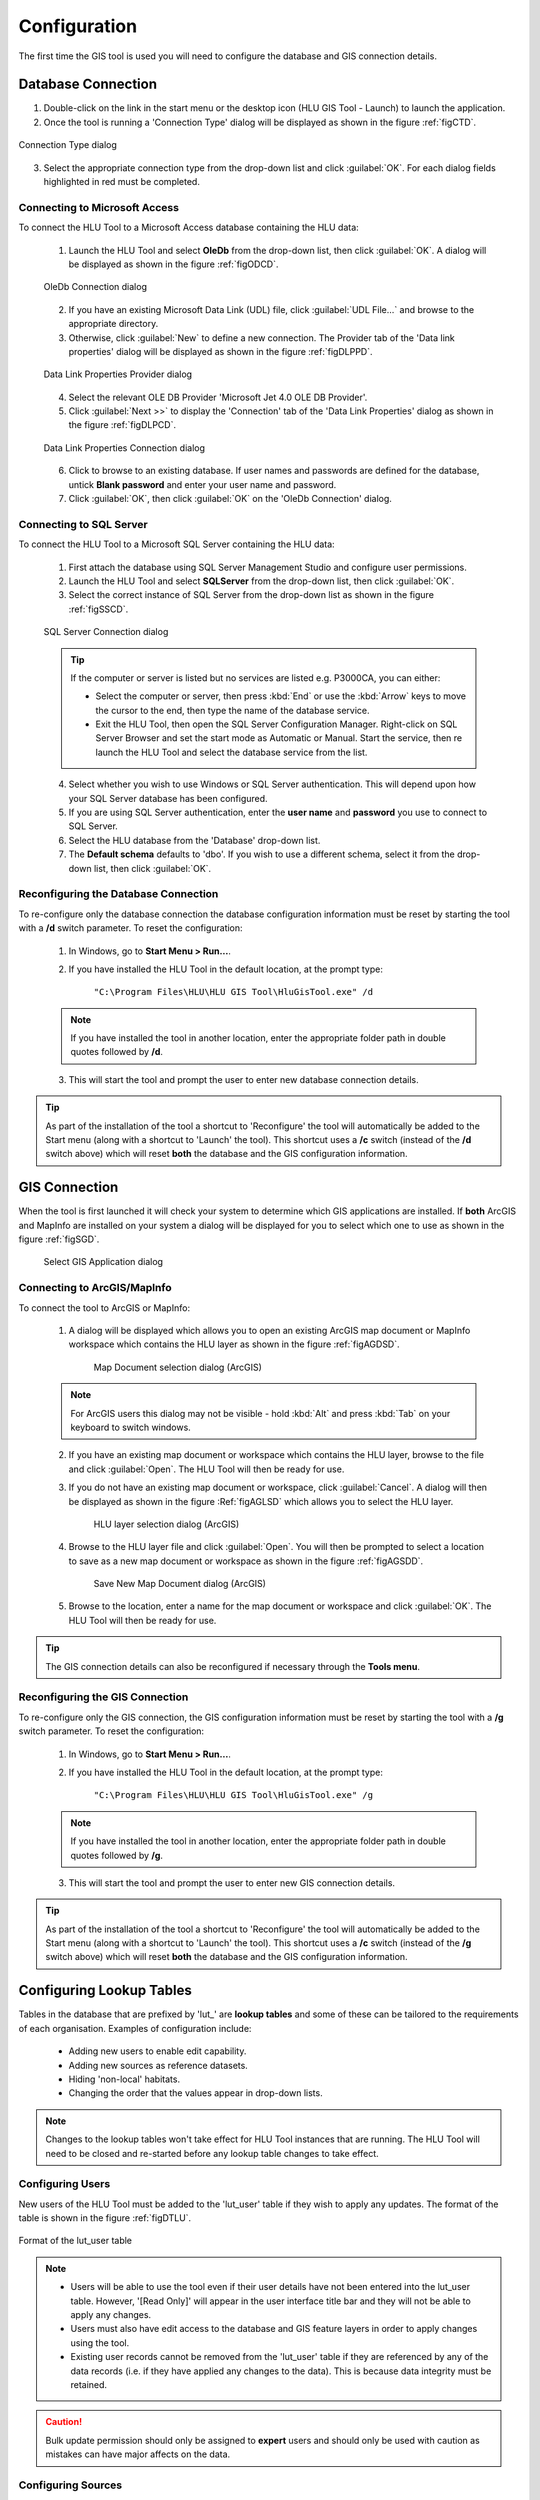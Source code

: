 *************
Configuration
*************

The first time the GIS tool is used you will need to configure the database and GIS connection details.

.. index::
	single: Configuration; Database Connection

.. _database_connection:

Database Connection
===================

1. Double-click on the link in the start menu or the desktop icon (HLU GIS Tool - Launch) to launch the application.

2. Once the tool is running a 'Connection Type' dialog will be displayed as shown in the figure :ref:`figCTD`.

.. _figCTD:

.. figure:: figures/ConnectionTypeDialog.png
	:align: center
	:scale: 90

	Connection Type dialog

3. Select the appropriate connection type from the drop-down list and click :guilabel:`OK`. For each dialog fields highlighted in red must be completed.


.. raw:: latex

	\newpage

Connecting to Microsoft Access
------------------------------

To connect the HLU Tool to a Microsoft Access database containing the HLU data:

	1. Launch the HLU Tool and select **OleDb** from the drop-down list, then click :guilabel:`OK`. A dialog will be displayed as shown in the figure :ref:`figODCD`.

	.. _figODCD:

	.. figure:: figures/OleDbConnectionDialog.png
		:align: center
		:scale: 90

		OleDb Connection dialog

	2. If you have an existing Microsoft Data Link (UDL) file, click :guilabel:`UDL File…` and browse to the appropriate directory.

	3. Otherwise, click :guilabel:`New` to define a new connection. The Provider tab of the 'Data link properties' dialog will be displayed as shown in the figure :ref:`figDLPPD`.

	.. _figDLPPD:

	.. figure:: figures/DataLinkPropertiesProviderDialog.png
		:align: center
		:scale: 90

		Data Link Properties Provider dialog

	4. Select the relevant OLE DB Provider 'Microsoft Jet 4.0 OLE DB Provider'.

	5. Click :guilabel:`Next >>` to display the 'Connection' tab of the 'Data Link Properties' dialog as shown in the figure :ref:`figDLPCD`.

	.. _figDLPCD:

	.. figure:: figures/DataLinkPropertiesConnectionDialog.png
		:align: center
		:scale: 90

		Data Link Properties Connection dialog

	.. |selectdb| image:: ../images/icons/SelectDatabase.png
		:height: 16px
		:width: 16px

	6. Click |selectdb| to browse to an existing database. If user names and passwords are defined for the database, untick **Blank password** and enter your user name and password. 

	7. Click :guilabel:`OK`, then click :guilabel:`OK` on the 'OleDb Connection' dialog.


.. raw:: latex

	\newpage

Connecting to SQL Server
------------------------

To connect the HLU Tool to a Microsoft SQL Server containing the HLU data:

	1. First attach the database using SQL Server Management Studio and configure user permissions.

	2. Launch the HLU Tool and select **SQLServer** from the drop-down list, then click :guilabel:`OK`.

	3. Select the correct instance of SQL Server from the drop-down list as shown in the figure :ref:`figSSCD`.

	.. _figSSCD:

	.. figure:: figures/SQLServerConnectionDialog.png
		:align: center
		:scale: 90

		SQL Server Connection dialog

	.. tip::
		If the computer or server is listed but no services are listed e.g. P3000CA\, you can either:

		* Select the computer or server, then press :kbd:`End` or use the :kbd:`Arrow` keys to move the cursor to the end, then type the name of the database service.
		* Exit the HLU Tool, then open the SQL Server Configuration Manager. Right-click on SQL Server Browser and set the start mode as Automatic or Manual. Start the service, then re launch the HLU Tool and select the database service from the list.

	4. Select whether you wish to use Windows or SQL Server authentication. This will depend upon how your SQL Server database has been configured.

	5. If you are using SQL Server authentication, enter the **user name** and **password** you use to connect to SQL Server.

	6. Select the HLU database from the 'Database' drop-down list.

	7. The **Default schema** defaults to 'dbo'. If you wish to use a different schema, select it from the drop-down list, then click :guilabel:`OK`.


.. raw:: latex

	\newpage

Reconfiguring the Database Connection
-------------------------------------

To re-configure only the database connection the database configuration information must be reset by starting the tool with a **/d** switch parameter. To reset the configuration:

	1. In Windows, go to **Start Menu > Run…**.
	
	2. If you have installed the HLU Tool in the default location, at the prompt type:

		``"C:\Program Files\HLU\HLU GIS Tool\HluGisTool.exe" /d``


	.. note::
		If you have installed the tool in another location, enter the appropriate folder path in double quotes followed by **/d**.

	3. This will start the tool and prompt the user to enter new database connection details.


.. tip::
	As part of the installation of the tool a shortcut to 'Reconfigure' the tool will automatically be added to the Start menu (along with a shortcut to 'Launch' the tool).  This shortcut uses a **/c** switch (instead of the **/d** switch above) which will reset **both** the database and the GIS configuration information.


.. raw:: latex

	\newpage

.. index::
	single: Configuration; GIS Connection

.. _gis_connection:

GIS Connection
==============

When the tool is first launched it will check your system to determine which GIS applications are installed. If **both** ArcGIS and MapInfo are installed on your system a dialog will be displayed for you to select which one to use as shown in the figure :ref:`figSGD`.

	.. _figSGD:

	.. figure:: figures/SelectGISDialog.png
		:align: center
		:scale: 85

		Select GIS Application dialog


Connecting to ArcGIS/MapInfo
----------------------------

To connect the tool to ArcGIS or MapInfo:

	1. A dialog will be displayed which allows you to open an existing ArcGIS map document or MapInfo workspace which contains the HLU layer as shown in the figure :ref:`figAGDSD`.

		.. _figAGDSD:

		.. figure:: figures/ArcGISDocumentSelectionDialog.png
			:align: center
			:scale: 80

			Map Document selection dialog (ArcGIS)

	.. note::
		For ArcGIS users this dialog may not be visible - hold :kbd:`Alt` and press :kbd:`Tab` on your keyboard to switch windows.

	2. If you have an existing map document or workspace which contains the HLU layer, browse to the file and click :guilabel:`Open`. The HLU Tool will then be ready for use.

	3. If you do not have an existing map document or workspace, click :guilabel:`Cancel`. A dialog will then be displayed as shown in the figure :Ref:`figAGLSD` which allows you to select the HLU layer.

		.. _figAGLSD:

		.. figure:: figures/ArcGISLayerSelectionDialog.png
			:align: center
			:scale: 80

			HLU layer selection dialog (ArcGIS)

	4. Browse to the HLU layer file and click :guilabel:`Open`. You will then be prompted to select a location to save as a new map document or workspace as shown in the figure :ref:`figAGSDD`.

		.. _figAGSDD:

		.. figure:: figures/ArcGISSaveDocumentDialog.png
			:align: center
			:scale: 80

			Save New Map Document dialog (ArcGIS)

	5. Browse to the location, enter a name for the map document or workspace and click :guilabel:`OK`. The HLU Tool will then be ready for use.

.. tip::
	The GIS connection details can also be reconfigured if necessary through the **Tools menu**.


.. raw:: latex

	\newpage

Reconfiguring the GIS Connection
--------------------------------

To re-configure only the GIS connection, the GIS configuration information must be reset by starting the tool with a **/g** switch parameter. To reset the configuration:

	1. In Windows, go to **Start Menu > Run…**.
	
	2. If you have installed the HLU Tool in the default location, at the prompt type:

		``"C:\Program Files\HLU\HLU GIS Tool\HluGisTool.exe" /g``

	.. note::
		If you have installed the tool in another location, enter the appropriate folder path in double quotes followed by **/g**.

	3. This will start the tool and prompt the user to enter new GIS connection details.


.. tip::
	As part of the installation of the tool a shortcut to 'Reconfigure' the tool will automatically be added to the Start menu (along with a shortcut to 'Launch' the tool).  This shortcut uses a **/c** switch (instead of the **/g** switch above) which will reset **both** the database and the GIS configuration information.


.. raw:: latex

	\newpage

.. _configuring_luts:

Configuring Lookup Tables
=========================

Tables in the database that are prefixed by 'lut\_' are **lookup tables** and some of these can be tailored to the requirements of each organisation. Examples of configuration include:

	* Adding new users to enable edit capability.
	* Adding new sources as reference datasets.
	* Hiding 'non-local' habitats.
	* Changing the order that the values appear in drop-down lists.

.. note::
	Changes to the lookup tables won't take effect for HLU Tool instances that are running. The HLU Tool will need to be closed and re-started before any lookup table changes to take effect.

.. seealso::
	See :ref:`lookup_tables` for more information on lookup tables.

.. index::
	single: Configuration; Users

.. _configuring_users:

Configuring Users
-----------------

New users of the HLU Tool must be added to the 'lut_user' table if they wish to apply any updates. The format of the table is shown in the figure :ref:`figDTLU`.

.. _figDTLU:

.. figure:: figures/DatabaseTableLutUser.png
	:align: center

	Format of the lut_user table


.. note::

	* Users will be able to use the tool even if their user details have not been entered into the lut_user table. However, '[Read Only]' will appear in the user interface title bar and they will not be able to apply any changes.
	* Users must also have edit access to the database and GIS feature layers in order to apply changes using the tool.
	* Existing user records cannot be removed from the 'lut_user' table if they are referenced by any of the data records (i.e. if they have applied any changes to the data). This is because data integrity must be retained.

.. caution::
	Bulk update permission should only be assigned to **expert** users and should only be used with caution as mistakes can have major affects on the data.


.. index::
	single: Configuration; Sources

.. _configuring_sources:

Configuring Sources
-------------------

Additional sources can be added to the 'lut_sources' table . The format of the table is shown in the figure :ref:`figDTLS`.

.. _figDTLS:

.. figure:: figures/DatabaseTableLutSources.png
	:align: center

	Format of the lut_sources table


.. note::
	Existing source records cannot be removed from the 'lut_sources' table if they are referenced by any of the data records (i.e. if they have been used in any incid data records). This is because data integrity must be retained.

.. index::
	single: Configuration; Processes

.. _configuring_processes:

Configuring Processes
---------------------

New processes can be added to the 'lut_process' table. The format of the table is shown in the figure :ref:`figDTLP`.

.. _figDTLP:

.. figure:: figures/DatabaseTableLutProcess.png
	:align: center

	Format of the lut_process table


.. index::
	single: Configuration; Habitat Class

.. _configuring_habitat_class:

Configuring Habitat Classes
---------------------------

Habitat Classes can be flagged as **local** or not in the 'lut_habitat_class` table. The format of the table is shown in the figure :ref:`figDTLHC`.

.. _figDTLHC:

.. figure:: figures/DatabaseTableLutHabitatClass.png
	:align: center

	Format of the lut_habitat_class table


Setting the **local** flag of a Habitat Class to 'False' (zero) in the 'lut_habitat_class' table will stop it appearing in the 'Habitat Class' drop-down list in the IHS tab of the main window and in the 'Habitat Class' drop-down list in the Sources tab. This enables entire habitat classes that are not used by the organisation to be hidden to keep the drop-down list as short as possible.

.. note::
	Only Habitat Classes that are indirectly referenced by records in the 'lut_habitat_type_ihs_habitat' translation table (by referencing one or more **code_habitat_type** values that relate to a **habitat_class_code** in the 'lut_habitat_types' table and subsequently a Habitat Class **code** in the 'lut_habitat_class' table) will appear in the 'Habitat Class' drop-down list in the IHS tab of the main window, even if the **is_local** flag in the 'lut_habitat_type' table is set to 'True' (minus one). This is because the 'lut_habitat_type_ihs_habitat' table controls the cross-reference between different Habitat Classes/Types and IHS Habitats.


.. index::
	single: Configuration; Habitat Type

.. _configuring_habitat_type:

Configuring Habitat Types
-------------------------

Habitat Types can be flagged as **local** in the 'lut_habitat_type` table. The format of the table is shown in the figure :ref:`figDTLHT`.

.. _figDTLHT:

.. figure:: figures/DatabaseTableLutHabitatType.png
	:align: center

	Format of the lut_habitat_type table


Setting the **local** flag of a Habitat Type to 'False' (zero) in the 'lut_habitat_type' table will stop it appearing in the 'Habitat Type' drop-down list in the IHS tab of the main window and in the 'Habitat Type' drop-down list in the Sources tab. This enables specific habitat types that are not used by the organisation, or are not found in the local area, to be hidden to keep the drop-down list as short as possible.

.. note::
	Only Habitat Types that are directly referenced by records in the 'lut_habitat_type_ihs_habitat' translation table (by referencing one or more **code_habitat_type** values that relate to a Habitat Type **code** in the 'lut_habitat_type' table) will appear in the 'Habitat Type' drop-down list in the IHS tab of the main window, even if the **is_local** flag in the 'lut_habitat_type' table is set to 'True' (minus one). This is because the 'lut_habitat_type_ihs_habitat' table controls the cross-reference between different Habitat Classes/Types and IHS Habitats.


.. index::
	single: Configuration; IHS Habitats

.. _configuring_habitats:

Configuring IHS Habitats
------------------------

IHS Habitats can be flagged as **local** in the 'lut_ihs_habitat` table. The format of the table is shown in the figure :ref:`figDTLIH` (some columns have been hidden).

.. _figDTLIH:

.. figure:: figures/DatabaseTableLutIHSHabitat.png
	:align: center

	Format of the lut_ihs_habitat table


.. note::
	Only IHS Habitats flagged as **local** will appear in the 'IHS Habitat' drop-down list in the main window. This enables habitats that are not found in the local area to be hidden to avoid being selected in error (e.g. coastal habitats in land-locked counties.)


.. raw:: latex

	\newpage

.. index::
	single: Configuration; Exports

.. _configuring_exports:

Configuring Exports
===================

Adding export formats
---------------------

Export formats can be added or removed in the 'exports' table shown in the figure :ref:`figDTE`.

.. _figDTE:

.. figure:: figures/DatabaseTableExports.png
	:align: center

	Format of the exports table


Once a new export format has been added to the 'exports' table the fields to be included in the export must be added to the 'exports_fields' table.

.. index::
	single: Export Tables; Exports Fields

Adding fields to an export format
---------------------------------

The 'exports_fields' table shown in the figure :ref:`figDTEF` defines which fields are exported for each export type in the 'exports' table.

.. _figDTEF:

.. figure:: figures/DatabaseTableExportsFields.png
	:align: center

	Format of the exports_fields table


.. note::
	GIS controlled fields such as obj, shape, perimeter, area, x, y, etc. should not be included. These fields will be automatically added to the exported layer.


.. seealso::
	See :ref:`export_tables` for more information.

